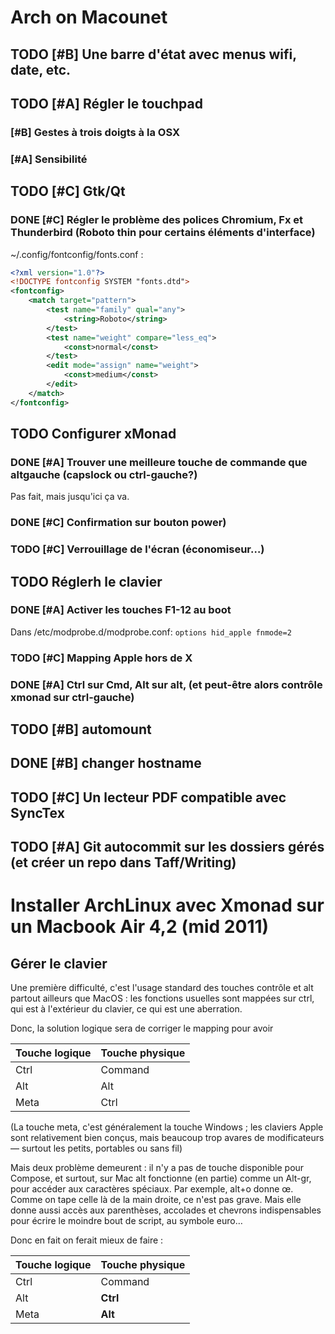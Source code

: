 * Arch on Macounet
** TODO [#B] Une barre d'état avec menus wifi, date, etc.
** TODO [#A] Régler le touchpad
*** [#B] Gestes à trois doigts à la OSX
*** [#A] Sensibilité
** TODO [#C] Gtk/Qt
*** DONE [#C] Régler le problème des polices Chromium, Fx et Thunderbird (Roboto thin pour certains éléments d'interface)
~/.config/fontconfig/fonts.conf :
#+BEGIN_SRC xml 
<?xml version="1.0"?>
<!DOCTYPE fontconfig SYSTEM "fonts.dtd">
<fontconfig>
    <match target="pattern">
        <test name="family" qual="any">
            <string>Roboto</string>
        </test>
        <test name="weight" compare="less_eq">
            <const>normal</const>
        </test>
        <edit mode="assign" name="weight">
            <const>medium</const>
        </edit>
    </match>
</fontconfig>
#+END_SRC
** TODO Configurer xMonad
*** DONE [#A] Trouver une meilleure touche de commande que altgauche (capslock ou ctrl-gauche?)
Pas fait, mais jusqu'ici ça va.
*** DONE [#C] Confirmation sur bouton power)
*** TODO [#C] Verrouillage de l'écran (économiseur...)
** TODO Réglerh le clavier
*** DONE [#A] Activer les touches F1-12 au boot
Dans /etc/modprobe.d/modprobe.conf: 
=options hid_apple fnmode=2=
*** TODO [#C] Mapping Apple hors de X
*** DONE [#A] Ctrl sur Cmd, Alt sur alt, (et peut-être alors contrôle xmonad sur ctrl-gauche) 
** TODO [#B] automount
** DONE [#B] changer hostname
** TODO [#C] Un lecteur PDF compatible avec SyncTex
** TODO [#A] Git autocommit sur les dossiers gérés (et créer un repo dans Taff/Writing)

* Installer ArchLinux avec Xmonad sur un Macbook Air 4,2 (mid 2011)
** Gérer le clavier
Une première difficulté, c'est l'usage standard des touches contrôle et alt partout ailleurs que MacOS : les fonctions usuelles sont mappées sur ctrl, qui est à l'extérieur du clavier, ce qui est une aberration.

Donc, la solution logique sera de corriger le mapping pour avoir 

|----------------+-----------------|
| Touche logique | Touche physique |
|----------------+-----------------|
| Ctrl           | Command         |
| Alt            | Alt             |
| Meta           | Ctrl            |
|----------------+-----------------|

(La touche meta, c'est généralement la touche Windows ; les claviers Apple sont relativement bien conçus, mais beaucoup trop avares de modificateurs --- surtout les petits, portables ou sans fil)

Mais deux problème demeurent : il n'y a pas de touche disponible pour Compose, et surtout, sur Mac alt fonctionne (en partie) comme un Alt-gr, pour accéder aux caractères spéciaux. Par exemple, alt+o donne œ. Comme on tape celle là de la main droite, ce n'est pas grave. Mais elle donne aussi accès aux parenthèses, accolades et chevrons indispensables pour écrire le moindre bout de script, au symbole euro...

Donc en fait on ferait mieux de faire :

|----------------+-----------------|
| Touche logique | Touche physique |
|----------------+-----------------|
| Ctrl           | Command         |
| Alt            | *Ctrl*          |
| Meta           | *Alt*           |
|----------------+-----------------|
